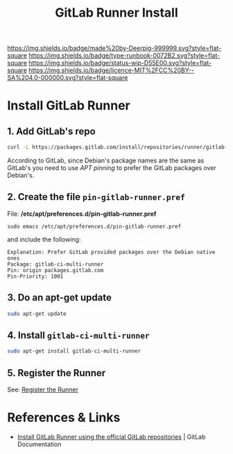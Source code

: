 #   -*- mode: org; fill-column: 60 -*-

#+TITLE: GitLab Runner Install
#+STARTUP: showall
#+TOC: headlines 4
#+PROPERTY: filename
:PROPERTIES:
:CUSTOM_ID: 
:Name:      /home/deerpig/proj/deerpig/runbooks/rb-gitlab-runner.org
:Created:   2017-09-10T17:16@Prek Leap (11.642600N-104.919210W)
:ID:        e89e3445-0835-4b13-a965-c0dcdc3a4abf
:VER:       558310666.239592089
:GEO:       48P-491193-1287029-15
:BXID:      proj:FWM5-3305
:Type:      runbook
:Status:    wip
:Licence:   MIT/CC BY-SA 4.0
:END:

[[https://img.shields.io/badge/made%20by-Deerpig-999999.svg?style=flat-square]] 
[[https://img.shields.io/badge/type-runbook-0072B2.svg?style=flat-square]]
[[https://img.shields.io/badge/status-wip-D55E00.svg?style=flat-square]]
[[https://img.shields.io/badge/licence-MIT%2FCC%20BY--SA%204.0-000000.svg?style=flat-square]]


* Install GitLab Runner



** 1. Add GitLab's repo

#+begin_src sh
curl -L https://packages.gitlab.com/install/repositories/runner/gitlab-ci-multi-runner/script.deb.sh | sudo bash
#+end_src

According to GitLab, since Debian's package names are the same as
GitLab's you need to use /APT pinning/ to prefer the GitLab packages
over Debian's.

** 2. Create the file =pin-gitlab-runner.pref=

File: */etc/apt/preferences.d/pin-gitlab-runner.pref*

#+begin_example
sudo emacs /etc/apt/preferences.d/pin-gitlab-runner.pref
#+end_example

and include the following:

#+begin_example
Explanation: Prefer GitLab provided packages over the Debian native ones
Package: gitlab-ci-multi-runner
Pin: origin packages.gitlab.com
Pin-Priority: 1001
#+end_example

** 3. Do an apt-get update

#+begin_src sh
sudo apt-get update
#+end_src

** 4. Install =gitlab-ci-multi-runner=

#+begin_src sh
sudo apt-get install gitlab-ci-multi-runner
#+end_src

** 5. Register the Runner

See: [[https://docs.gitlab.com/runner/register/index.html][Register the Runner]]

* References & Links 

 - [[https://docs.gitlab.com/runner/install/linux-repository.html][Install GitLab Runner using the official GitLab
   repositories]] | GitLab Documentation

